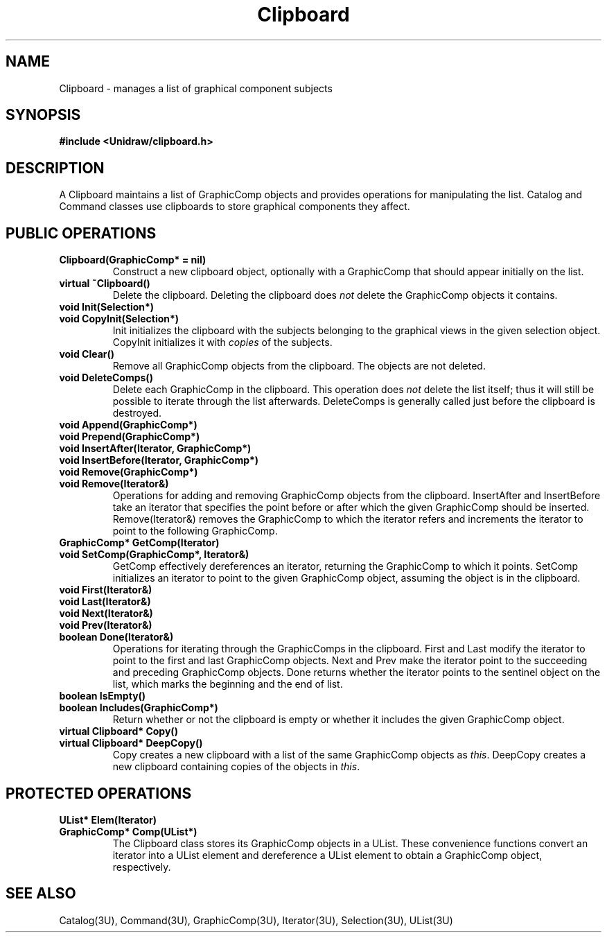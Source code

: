 .TH Clipboard 3U "12 June 1990" "Unidraw" "InterViews Reference Manual"
.SH NAME
Clipboard \- manages a list of graphical component subjects
.SH SYNOPSIS
.B #include <Unidraw/clipboard.h>
.SH DESCRIPTION
A Clipboard maintains a list of GraphicComp objects and provides
operations for manipulating the list.  Catalog and Command classes use
clipboards to store graphical components they affect.
.SH PUBLIC OPERATIONS
.TP
.B "Clipboard(GraphicComp* = nil)"
Construct a new clipboard object, optionally with a GraphicComp that
should appear initially on the list.
.TP
.B "virtual ~Clipboard()"
Delete the clipboard.  Deleting the clipboard does \fInot\fP delete
the GraphicComp objects it contains.
.TP
.B "void Init(Selection*)"
.ns
.TP
.B "void CopyInit(Selection*)"
Init initializes the clipboard with the subjects belonging to the
graphical views in the given selection object.  CopyInit initializes
it with \fIcopies\fP of the subjects.
.TP
.B "void Clear()"
Remove all GraphicComp objects from the clipboard.  The objects are
not deleted.
.TP
.B "void DeleteComps()"
Delete each GraphicComp in the clipboard.  This operation does
\fInot\fP delete the list itself; thus it will still be possible to
iterate through the list afterwards.  DeleteComps is generally called
just before the clipboard is destroyed.
.TP
.B "void Append(GraphicComp*)"
.ns
.TP
.B "void Prepend(GraphicComp*)"
.ns
.TP
.B "void InsertAfter(Iterator, GraphicComp*)"
.ns
.TP
.B "void InsertBefore(Iterator, GraphicComp*)"
.ns
.TP
.B "void Remove(GraphicComp*)"
.ns
.TP
.B "void Remove(Iterator&)"
Operations for adding and removing GraphicComp objects from the clipboard.
InsertAfter and InsertBefore take an iterator that specifies the point
before or after which the given GraphicComp should be inserted.
Remove(Iterator&) removes the GraphicComp to which the iterator refers
and increments the iterator to point to the following GraphicComp.
.TP
.B "GraphicComp* GetComp(Iterator)"
.ns
.TP
.B "void SetComp(GraphicComp*, Iterator&)"
GetComp effectively dereferences an iterator, returning the
GraphicComp to which it points.  SetComp initializes an iterator to
point to the given GraphicComp object, assuming the object is in
the clipboard.
.TP
.B "void First(Iterator&)"
.ns
.TP
.B "void Last(Iterator&)"
.ns
.TP
.B "void Next(Iterator&)"
.ns
.TP
.B "void Prev(Iterator&)"
.ns
.TP
.B "boolean Done(Iterator&)"
Operations for iterating through the GraphicComps in the clipboard.
First and Last modify the iterator to point to the first and last
GraphicComp objects.  Next and Prev make the iterator point to the
succeeding and preceding GraphicComp objects.  Done returns whether
the iterator points to the sentinel object on the list, which
marks the beginning and the end of list.
.TP
.B "boolean IsEmpty()"
.ns
.TP
.B "boolean Includes(GraphicComp*)"
Return whether or not the clipboard is empty or whether it includes
the given GraphicComp object.
.TP
.B "virtual Clipboard* Copy()"
.ns
.TP
.B "virtual Clipboard* DeepCopy()"
Copy creates a new clipboard with a list of the same GraphicComp
objects as \fIthis\fP.  DeepCopy creates a new clipboard containing
copies of the objects in \fIthis\fP.
.SH PROTECTED OPERATIONS
.TP
.B "UList* Elem(Iterator)"
.ns
.TP
.B "GraphicComp* Comp(UList*)"
The Clipboard class stores its GraphicComp objects in a UList.
These convenience functions convert an iterator into a UList element
and dereference a UList element to obtain a GraphicComp object,
respectively.
.SH SEE ALSO
Catalog(3U), Command(3U), GraphicComp(3U), Iterator(3U),
Selection(3U), UList(3U)
